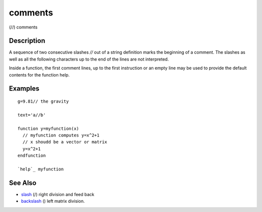


comments
========

(//) comments



Description
~~~~~~~~~~~

A sequence of two consecutive slashes `//` out of a string definition
marks the beginning of a comment. The slashes as well as all the
following characters up to the end of the lines are not interpreted.

Inside a function, the first comment lines, up to the first
instruction or an empty line may be used to provide the default
contents for the function help.



Examples
~~~~~~~~


::

    g=9.81// the gravity
    
    text='a//b'
    
    function y=myfunction(x)
      // myfunction computes y=x^2+1
      // x shoudd be a vector or matrix
      y=x^2+1
    endfunction
    
    `help`_ myfunction




See Also
~~~~~~~~


+ `slash`_ (/) right division and feed back
+ `backslash`_ (\) left matrix division.


.. _slash: slash.html
.. _backslash: backslash.html


